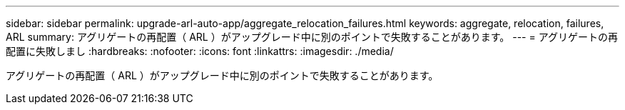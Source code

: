 ---
sidebar: sidebar 
permalink: upgrade-arl-auto-app/aggregate_relocation_failures.html 
keywords: aggregate, relocation, failures, ARL 
summary: アグリゲートの再配置（ ARL ）がアップグレード中に別のポイントで失敗することがあります。 
---
= アグリゲートの再配置に失敗しまし
:hardbreaks:
:nofooter: 
:icons: font
:linkattrs: 
:imagesdir: ./media/


[role="lead"]
アグリゲートの再配置（ ARL ）がアップグレード中に別のポイントで失敗することがあります。
